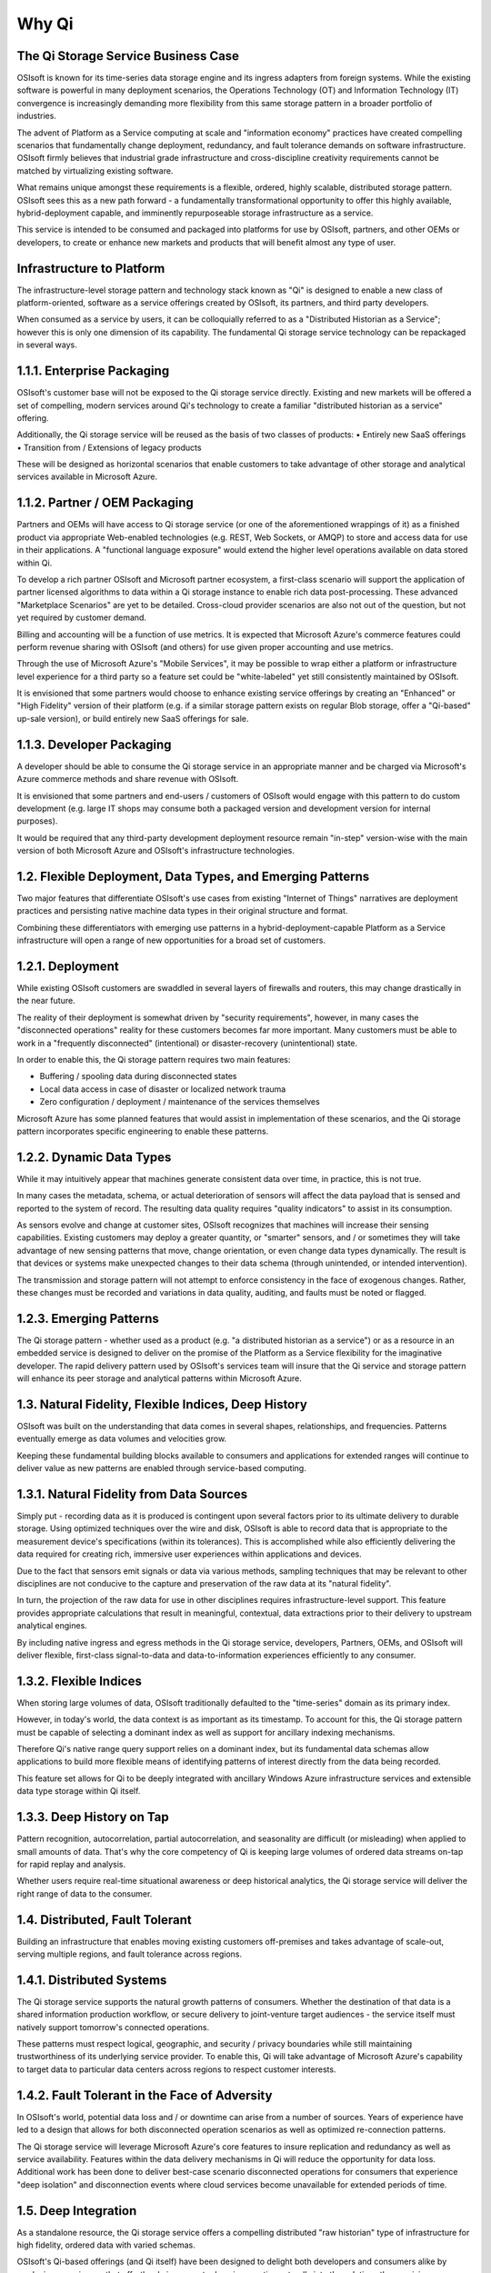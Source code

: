 Why Qi
======
The Qi Storage Service Business Case
^^^^^^^^^^^^^^^^^^^^^^^^^^^^^^^^^^^^

OSIsoft is known for its time-series data storage engine and its ingress adapters from foreign systems. While the existing software is powerful in many deployment scenarios, the Operations Technology (OT) and Information Technology (IT) convergence is increasingly demanding more flexibility from this same storage pattern in a broader portfolio of industries.

The advent of Platform as a Service computing at scale and "information economy" practices have created compelling scenarios that fundamentally change deployment, redundancy, and fault tolerance demands on software infrastructure. OSIsoft firmly believes that industrial grade infrastructure and cross-discipline creativity requirements cannot be matched by virtualizing existing software.

What remains unique amongst these requirements is a flexible, ordered, highly scalable, distributed storage pattern. OSIsoft sees this as a new path forward - a fundamentally transformational opportunity to offer this highly available, hybrid-deployment capable, and imminently repurposeable storage infrastructure as a service. 

This service is intended to be consumed and packaged into platforms for use by OSIsoft, partners, and other OEMs or developers, to create or enhance new markets and products that will benefit almost any type of user.

Infrastructure to Platform
^^^^^^^^^^^^^^^^^^^^^^^^^^
The infrastructure-level storage pattern and technology stack known as "Qi" is designed to enable a new class of platform-oriented, software as a service offerings created by OSIsoft, its partners, and third party developers.

When consumed as a service by users, it can be colloquially referred to as a "Distributed Historian as a Service"; however this is only one dimension of its capability. The fundamental Qi storage service technology can be repackaged in several ways.

1.1.1. Enterprise Packaging
^^^^^^^^^^^^^^^^^^^^^^^^^^^
OSIsoft's customer base will not be exposed to the Qi storage service directly. Existing and new markets will be offered a set of compelling, modern services around Qi's technology to create a familiar "distributed historian as a service" offering.

Additionally, the Qi storage service will be reused as the basis of two classes of products:
•	Entirely new SaaS offerings
•	Transition from / Extensions of legacy products

These will be designed as horizontal scenarios that enable customers to take advantage of other storage and analytical services available in Microsoft Azure.

1.1.2. Partner / OEM Packaging
^^^^^^^^^^^^^^^^^^^^^^^^^^^^^^
Partners and OEMs will have access to Qi storage service (or one of the aforementioned wrappings of it) as a finished product via appropriate Web-enabled technologies (e.g. REST, Web Sockets, or AMQP) to store and access data for use in their applications. A "functional language exposure" would extend the higher level operations available on data stored within Qi.

To develop a rich partner OSIsoft and Microsoft partner ecosystem, a first-class scenario will support the application of partner licensed algorithms to data within a Qi storage instance to enable rich data post-processing. These advanced "Marketplace Scenarios" are yet to be detailed. Cross-cloud provider scenarios are also not out of the question, but not yet required by customer demand.

Billing and accounting will be a function of use metrics. It is expected that Microsoft Azure's commerce features could perform revenue sharing with OSIsoft (and others) for use given proper accounting and use metrics.

Through the use of Microsoft Azure's "Mobile Services", it may be possible to wrap either a platform or infrastructure level experience for a third party so a feature set could be "white-labeled" yet still consistently maintained by OSIsoft.

It is envisioned that some partners would choose to enhance existing service offerings by creating an "Enhanced" or "High Fidelity" version of their platform (e.g. if a similar storage pattern exists on regular Blob storage, offer a "Qi-based" up-sale version), or build entirely new SaaS offerings for sale.

1.1.3. Developer Packaging
^^^^^^^^^^^^^^^^^^^^^^^^^^
A developer should be able to consume the Qi storage service in an appropriate manner and be charged via Microsoft's Azure commerce methods and share revenue with OSIsoft.

It is envisioned that some partners and end-users / customers of OSIsoft would engage with this pattern to do custom development (e.g. large IT shops may consume both a packaged version and development version for internal purposes).

It would be required that any third-party development deployment resource remain "in-step" version-wise with the main version of both Microsoft Azure and OSIsoft's infrastructure technologies.

1.2. Flexible Deployment, Data Types, and Emerging Patterns
^^^^^^^^^^^^^^^^^^^^^^^^^^^^^^^^^^^^^^^^^^^^^^^^^^^^^^^^^^^
Two major features that differentiate OSIsoft's use cases from existing "Internet of Things" narratives are deployment practices and persisting native machine data types in their original structure and format. 

Combining these differentiators with emerging use patterns in a hybrid-deployment-capable Platform as a Service infrastructure will open a range of new opportunities for a broad set of customers.

1.2.1. Deployment
^^^^^^^^^^^^^^^^^
While existing OSIsoft customers are swaddled in several layers of firewalls and routers, this may change drastically in the near future.

The reality of their deployment is somewhat driven by "security requirements", however, in many cases the "disconnected operations" reality for these customers becomes far more important. Many customers must be able to work in a "frequently disconnected" (intentional) or disaster-recovery (unintentional) state.

In order to enable this, the Qi storage pattern requires two main features:

•	Buffering / spooling data during disconnected states
•	Local data access in case of disaster or localized network trauma
•	Zero configuration / deployment / maintenance of the services themselves

Microsoft Azure has some planned features that would assist in implementation of these scenarios, and the Qi storage pattern incorporates specific engineering to enable these patterns.

1.2.2. Dynamic Data Types
^^^^^^^^^^^^^^^^^^^^^^^^^
While it may intuitively appear that machines generate consistent data over time, in practice, this is not true.

In many cases the metadata, schema, or actual deterioration of sensors will affect the data payload that is sensed and reported to the system of record. The resulting data quality requires "quality indicators" to assist in its consumption.

As sensors evolve and change at customer sites, OSIsoft recognizes that machines will increase their sensing capabilities. Existing customers may deploy a greater quantity, or "smarter" sensors, and / or sometimes they will take advantage of new sensing patterns that move, change orientation, or even change data types dynamically. The result is that devices or systems make unexpected changes to their data schema (through unintended, or intended intervention).

The transmission and storage pattern will not attempt to enforce consistency in the face of exogenous changes. Rather, these changes must be recorded and variations in data quality, auditing, and faults must be noted or flagged.

1.2.3. Emerging Patterns
^^^^^^^^^^^^^^^^^^^^^^^^
The Qi storage pattern - whether used as a product (e.g. "a distributed historian as a service") or as a resource in an embedded service is designed to deliver on the promise of the Platform as a Service flexibility for the imaginative developer. The rapid delivery pattern used by OSIsoft's services team will insure that the Qi service and storage pattern will enhance its peer storage and analytical patterns within Microsoft Azure.

1.3. Natural Fidelity, Flexible Indices, Deep History
^^^^^^^^^^^^^^^^^^^^^^^^^^^^^^^^^^^^^^^^^^^^^^^^^^^^^
OSIsoft was built on the understanding that data comes in several shapes, relationships, and frequencies. Patterns eventually emerge as data volumes and velocities grow. 

Keeping these fundamental building blocks available to consumers and applications for extended ranges will continue to deliver value as new patterns are enabled through service-based computing.

1.3.1. Natural Fidelity from Data Sources
^^^^^^^^^^^^^^^^^^^^^^^^^^^^^^^^^^^^^^^^^
Simply put - recording data as it is produced is contingent upon several factors prior to its ultimate delivery to durable storage. Using optimized techniques over the wire and disk, OSIsoft is able to record data that is appropriate to the measurement device's specifications (within its tolerances). This is accomplished while also efficiently delivering the data required for creating rich, immersive user experiences within applications and devices.

Due to the fact that sensors emit signals or data via various methods, sampling techniques that may be relevant to other disciplines are not conducive to the capture and preservation of the raw data at its "natural fidelity".

In turn, the projection of the raw data for use in other disciplines requires infrastructure-level support. This feature provides appropriate calculations that result in meaningful, contextual, data extractions prior to their delivery to upstream analytical engines.

By including native ingress and egress methods in the Qi storage service, developers, Partners, OEMs, and OSIsoft will deliver flexible, first-class signal-to-data and data-to-information experiences efficiently to any consumer.

1.3.2. Flexible Indices
^^^^^^^^^^^^^^^^^^^^^^^
When storing large volumes of data, OSIsoft traditionally defaulted to the "time-series" domain as its primary index. 

However, in today's world, the data context is as important as its timestamp. To account for this, the Qi storage pattern must be capable of selecting a dominant index as well as support for ancillary indexing mechanisms.

Therefore Qi's native range query support relies on a dominant index, but its fundamental data schemas allow applications to build more flexible means of identifying patterns of interest directly from the data being recorded.

This feature set allows for Qi to be deeply integrated with ancillary Windows Azure infrastructure services and extensible data type storage within Qi itself.

1.3.3. Deep History on Tap
^^^^^^^^^^^^^^^^^^^^^^^^^^
Pattern recognition, autocorrelation, partial autocorrelation, and seasonality are difficult (or misleading) when applied to small amounts of data. That's why the core competency of Qi is keeping large volumes of ordered data streams on-tap for rapid replay and analysis.

Whether users require real-time situational awareness or deep historical analytics, the Qi storage service will deliver the right range of data to the consumer.

1.4. Distributed, Fault Tolerant
^^^^^^^^^^^^^^^^^^^^^^^^^^^^^^^^
Building an infrastructure that enables moving existing customers off-premises and takes advantage of scale-out, serving multiple regions, and fault tolerance across regions.

1.4.1. Distributed Systems
^^^^^^^^^^^^^^^^^^^^^^^^^^
The Qi storage service supports the natural growth patterns of consumers. Whether the destination of that data is a shared information production workflow, or secure delivery to joint-venture target audiences - the service itself must natively support tomorrow's connected operations.

These patterns must respect logical, geographic, and security / privacy boundaries while still maintaining trustworthiness of its underlying service provider. To enable this, Qi will take advantage of Microsoft Azure's capability to target data to particular data centers across regions to respect customer interests.

1.4.2. Fault Tolerant in the Face of Adversity
^^^^^^^^^^^^^^^^^^^^^^^^^^^^^^^^^^^^^^^^^^^^^^
In OSIsoft's world, potential data loss and / or downtime can arise from a number of sources. Years of experience have led to a design that allows for both disconnected operation scenarios as well as optimized re-connection patterns. 

The Qi storage service will leverage Microsoft Azure's core features to insure replication and redundancy as well as service availability. Features within the data delivery mechanisms in Qi will reduce the opportunity for data loss. Additional work has been done to deliver best-case scenario disconnected operations for consumers that experience "deep isolation" and disconnection events where cloud services become unavailable for extended periods of time.

1.5. Deep Integration
^^^^^^^^^^^^^^^^^^^^^
As a standalone resource, the Qi storage service offers a compelling distributed "raw historian" type of infrastructure for high fidelity, ordered data with varied schemas. 

OSIsoft's Qi-based offerings (and Qi itself) have been designed to delight both developers and consumers alike by producing experiences that effortlessly incorporate domain expertise naturally into the solutions they envision. 

As an enhancement to Microsoft Azure, new experiences to existing and planned services can incorporate this rich set of domain expertise to satisfy even the most demanding user-centered activities.

Some examples include: 

1.5.1. Machine Learning / Passau / CloudML
^^^^^^^^^^^^^^^^^^^^^^^^^^^^^^^^^^^^^^^^^^
Building a native "module" (or set of modules) in Passau will allow users to perform cleansing operations, feed data into Passau, and build models that help operationalize machine learning directly from well-groomed, shaped, and projected data that is persisted in the Qi storage service.

The flexible schemas within Qi mean that well-ordered results from Passau could be returned to Qi to enrich any operations scenario. This enables a virtuous cycle between Operations Technology and data scientists.


1.5.2. Reykjavik / ISS Enhancements
^^^^^^^^^^^^^^^^^^^^^^^^^^^^^^^^^^^
The native data recorded in the Qi storage service and the Internet of Things (IoT) space targeted by Reykjavik and Intelligent Systems Services (ISS) are related, but not entirely overlapping.

The Qi storage service is a direct fit to leverage and enhance Reykjavik's telemetry / filtering (following the Kafka design pattern). Additionally, Qi can enhance ISS by providing certain customers deeper reach into their data for longer term historical analysis (or higher fidelity) device data (e.g. "ISS HD").

Microsoft's intended partners and OEMs in the Reykjavik and ISS space (OSIsoft included) could all draw benefit from leveraging the Qi storage technology in concert with the rest of Microsoft Azure.


1.5.3. Power BI / HDInsight / Analytics
^^^^^^^^^^^^^^^^^^^^^^^^^^^^^^^^^^^^^^^
By providing integration to and from other analytical services that can leverage the Qi storage service would provide a mechanism for users to naturally leverage the "correct storage" for their needs. This is the goal, in essence, of any deep integration within Microsoft Azure.

Seamlessly allowing users to express their question appropriately and project data from several storage patterns, align it, and then visualize their results is the goal of integrating Qi into this technology set.

1.6. Conclusion
^^^^^^^^^^^^^^^
OSIsoft is crafting the Qi storage service and technology stack to deliver its industry-leading domain expertise to existing and new audiences. Its implementation on Microsoft Azure and purposeful generalization will enable scenarios that help today's customers and empower new business opportunities.

OSIsoft sees its path forward in a distributed world leveraging the strengths of its partner community and offering its customers a coherent, seamless way to deliver streaming "data coverage" to information workers, partners, and developers in an engaging, flexible way that rewards their curiosity




Confidential | OSIsoft, LLC | © 2014
via OSIsoft Research & The Ministry of Innovation
